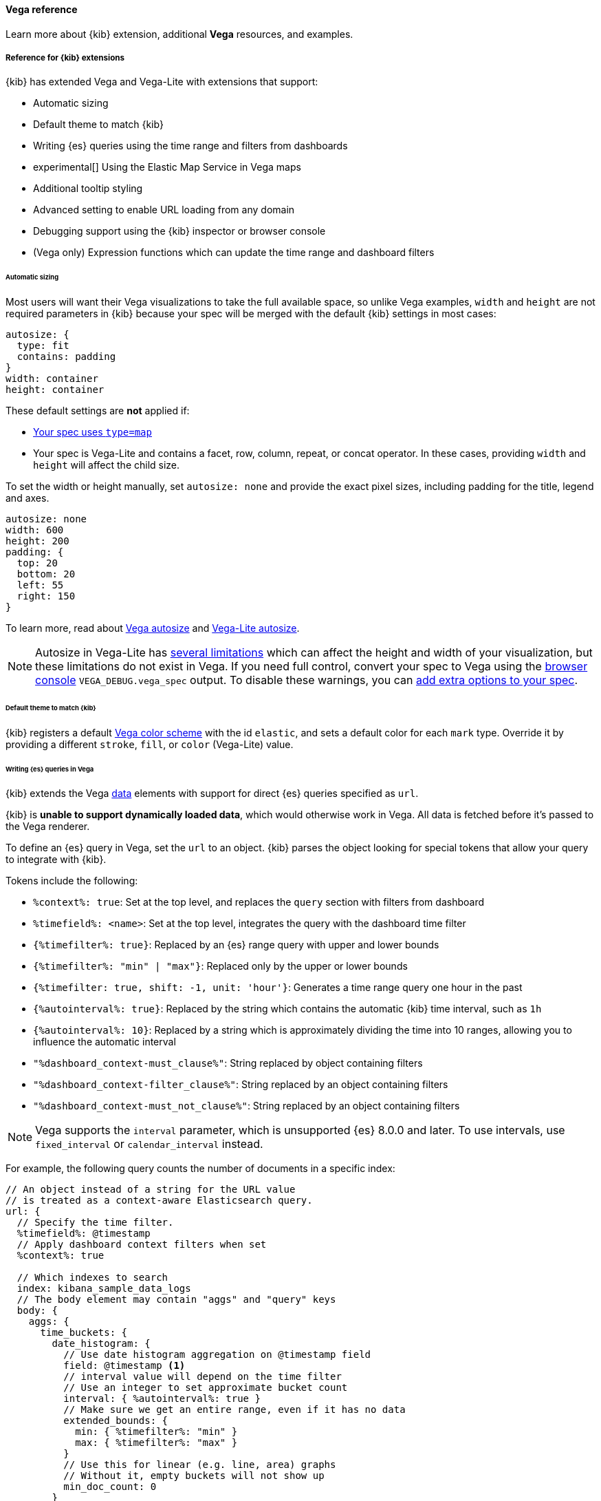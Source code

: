 [[vega-reference]]
==== Vega reference

Learn more about {kib} extension, additional *Vega* resources, and examples.

[float]
[[reference-for-kibana-extensions]]
===== Reference for {kib} extensions

{kib} has extended Vega and Vega-Lite with extensions that support:

* Automatic sizing
* Default theme to match {kib}
* Writing {es} queries using the time range and filters from dashboards
* experimental[] Using the Elastic Map Service in Vega maps
* Additional tooltip styling
* Advanced setting to enable URL loading from any domain
* Debugging support using the {kib} inspector or browser console
* (Vega only) Expression functions which can update the time range and dashboard filters

[float]
[[vega-sizing-and-positioning]]
====== Automatic sizing

Most users will want their Vega visualizations to take the full available space, so unlike
Vega examples, `width` and `height` are not required parameters in {kib} because your
spec will be merged with the default {kib} settings in most cases:

```
autosize: {
  type: fit
  contains: padding
}
width: container
height: container
```

These default settings are *not* applied if:

* <<vega-with-a-map, Your spec uses `type=map`>>
* Your spec is Vega-Lite and contains a facet, row, column, repeat, or concat operator. In these
cases, providing `width` and `height` will affect the child size.

To set the width or height manually, set `autosize: none` and provide the exact pixel sizes, including
padding for the title, legend and axes.

```
autosize: none
width: 600
height: 200
padding: {
  top: 20
  bottom: 20
  left: 55
  right: 150
}
```

To learn more, read about
https://vega.github.io/vega/docs/specification/#autosize[Vega autosize]
and https://vega.github.io/vega-lite/docs/size.html[Vega-Lite autosize].

NOTE: Autosize in Vega-Lite has https://vega.github.io/vega-lite/docs/size.html#limitations[several limitations]
which can affect the height and width of your visualization, but these limitations do not exist in Vega.
If you need full control, convert your spec to Vega using the <<vega-browser-debugging-console, browser console>>
`VEGA_DEBUG.vega_spec` output.
To disable these warnings, you can <<vega-additional-configuration-options, add extra options to your spec>>.

[float]
[[vega-theme]]
====== Default theme to match {kib}

{kib} registers a default https://vega.github.io/vega/docs/schemes/[Vega color scheme]
with the id `elastic`, and sets a default color for each `mark` type.
Override it by providing a different `stroke`, `fill`, or `color` (Vega-Lite) value.

[float]
[[vega-queries]]
====== Writing {es} queries in Vega

{kib} extends the Vega https://vega.github.io/vega/docs/data/[data] elements
with support for direct {es} queries specified as `url`.

{kib} is **unable to support dynamically loaded data**,
which would otherwise work in Vega. All data is fetched before it's passed to
the Vega renderer.

To define an {es} query in Vega, set the `url` to an object. {kib} parses
the object looking for special tokens that allow your query to integrate with {kib}.

Tokens include the following:

* `%context%: true`: Set at the top level, and replaces the `query` section with filters from dashboard
* `%timefield%: <name>`: Set at the top level, integrates the query with the dashboard time filter
* `{%timefilter%: true}`: Replaced by an {es} range query with upper and lower bounds
* `{%timefilter%: "min" | "max"}`: Replaced only by the upper or lower bounds
* `{%timefilter: true, shift: -1, unit: 'hour'}`: Generates a time range query one hour in the past
* `{%autointerval%: true}`: Replaced by the string which contains the automatic {kib} time interval, such as `1h`
* `{%autointerval%: 10}`: Replaced by a string which is approximately dividing the time into 10 ranges, allowing
  you to influence the automatic interval
* `"%dashboard_context-must_clause%"`: String replaced by object containing filters
* `"%dashboard_context-filter_clause%"`: String replaced by an object containing filters
* `"%dashboard_context-must_not_clause%"`: String replaced by an object containing filters

NOTE: Vega supports the `interval` parameter, which is unsupported {es} 8.0.0 and later. To use intervals, use `fixed_interval` or `calendar_interval` instead.

For example, the following query counts the number of documents in a specific index:

[source,yaml]
----
// An object instead of a string for the URL value
// is treated as a context-aware Elasticsearch query.
url: {
  // Specify the time filter.
  %timefield%: @timestamp
  // Apply dashboard context filters when set
  %context%: true

  // Which indexes to search
  index: kibana_sample_data_logs
  // The body element may contain "aggs" and "query" keys
  body: {
    aggs: {
      time_buckets: {
        date_histogram: {
          // Use date histogram aggregation on @timestamp field
          field: @timestamp <1>
          // interval value will depend on the time filter
          // Use an integer to set approximate bucket count
          interval: { %autointerval%: true }
          // Make sure we get an entire range, even if it has no data
          extended_bounds: {
            min: { %timefilter%: "min" }
            max: { %timefilter%: "max" }
          }
          // Use this for linear (e.g. line, area) graphs
          // Without it, empty buckets will not show up
          min_doc_count: 0
        }
      }
    }
    // Speed up the response by only including aggregation results
    size: 0
  }
}
----

<1> `@timestamp` &mdash; Filters the time range and breaks it into histogram
buckets.

The full result includes the following structure:

[source,yaml]
----
{
  "aggregations": {
    "time_buckets": {
      "buckets": [{
          "key_as_string": "2015-11-30T22:00:00.000Z",
          "key": 1448920800000,<1>
          "doc_count": 28
        }, {
          "key_as_string": "2015-11-30T23:00:00.000Z",
          "key": 1448924400000, <1>
          "doc_count": 330
        }, ...
----

<1> `"key"` &mdash; The unix timestamp you can use without conversions by the
Vega date expressions.

For most visualizations, you only need the list of bucket values. To focus on
only the data you need, use `format: {property: "aggregations.time_buckets.buckets"}`.

Specify a query with individual range and dashboard context. The query is
equivalent to `"%context%": true, "%timefield%": "@timestamp"`,
except that the time range is shifted back by 10 minutes:

[source,yaml]
----
{
  body: {
    query: {
      bool: {
        must: [
          // This string will be replaced
          // with the auto-generated "MUST" clause
          "%dashboard_context-must_clause%"
          {
            range: {
              // apply timefilter (upper right corner)
              // to the @timestamp variable
              @timestamp: {
                // "%timefilter%" will be replaced with
                // the current values of the time filter
                // (from the upper right corner)
                "%timefilter%": true
                // Only work with %timefilter%
                // Shift current timefilter by 10 units back
                shift: 10
                // week, day (default), hour, minute, second
                unit: minute
              }
            }
          }
        ]
        must_not: [
          // This string will be replaced with
          // the auto-generated "MUST-NOT" clause
          "%dashboard_context-must_not_clause%"
        ]
        filter: [
          // This string will be replaced
          // with the auto-generated "FILTER" clause
          "%dashboard_context-filter_clause%"
        ]
      }
    }
  }
}
----

NOTE: When using `"%context%": true` or defining a value for `"%timefield%"` the body cannot contain a query. To customize the query within the VEGA specification (e.g. add an additional filter, or shift the timefilter), define your query and use the placeholders as in the example above. The placeholders will be replaced by the actual context of the dashboard or visualization once parsed.

The `"%timefilter%"` can also be used to specify a single min or max
value. The date_histogram's `extended_bounds` can be set
with two values - min and max. Instead of hardcoding a value, you may
use `"min": {"%timefilter%": "min"}`, which will be replaced with the
beginning of the current time range. The `shift` and `unit` values are
also supported. The `"interval"` can also be set dynamically, depending
on the currently picked range: `"interval": {"%autointerval%": 10}` will
try to get about 10-15 data points (buckets).

[float]
[[vega-esmfiles]]
===== Access Elastic Map Service files

experimental[] Access the Elastic Map Service files via the same mechanism:

[source,yaml]
----
url: {
  // "type" defaults to "elasticsearch" otherwise
  %type%: emsfile
  // Name of the file, exactly as in the Region map visualization
  name: World Countries
}
// The result is a geojson file, get its features to use
// this data source with the "shape" marks
// https://vega.github.io/vega/docs/marks/shape/
format: {property: "features"}
----

[float]
[[vega-with-a-map]]
==== Vega with a Map

experimental[] To enable *Maps*, the graph must specify `type=map` in the host configuration:

[source,yaml]
----
{
  "config": {
    "kibana": {
      "type": "map",

      // Initial map position
      "latitude": 40.7,   // default 0
      "longitude": -74,   // default 0
      "zoom": 7,          // default 2

      // Defaults to 'true', disables the base map layer.
      "mapStyle": false,

      // When 'mapStyle' is 'undefined' or 'true', sets the EMS-layer for the map.
      // May either be: "road_map", "road_map_desaturated", "dark_map".
      // If 'emsTileServiceId' is 'undefined', it falls back to the auto-switch-dark-light behavior.
      "emsTileServiceId": "road_map",

      // default 0
      "minZoom": 5,

      // defaults to the maximum for the given style,
      // or 25 when base is disabled
      "maxZoom": 13,

      // Defaults to 'true', shows +/- buttons to zoom in/out
      "zoomControl": false,

      // Defaults to 'false', disables mouse wheel zoom. If set to
      // 'true', map may zoom unexpectedly while scrolling dashboard
      "scrollWheelZoom": false,

      // When false, repaints on each move frame.
      // Makes the graph slower when moving the map
      "delayRepaint": true, // default true
    }
  },
  /* the rest of Vega JSON */
}
----

The visualization automatically injects a `"projection"`, which you can use to
calculate the position of all geo-aware marks.
Additionally, you can use `latitude`, `longitude`, and `zoom` signals.
These signals can be used in the graph, or can be updated to modify the
position of the map.

experimental[] You can use the *Vega* https://vega.github.io/vega/docs/data/[data] element to access https://www.elastic.co/elastic-maps-service[Elastic Maps Service (EMS)] vector shapes of administrative boundaries in your Vega map by setting `url.data` to `emsFile`:

[source,yaml]
----
url: {
  // "type" defaults to "elasticsearch" otherwise
  %type%: emsfile
  // Name of the file, exactly as in the Region map visualization
  name: World Countries
}
// The result is a geojson file, get its features to use
// this data source with the "shape" marks
// https://vega.github.io/vega/docs/marks/shape/
format: {property: "features"}
----

[float]
[[vega-tooltip]]
====== Additional tooltip styling

{kib} has installed the https://vega.github.io/vega-lite/docs/tooltip.html[Vega tooltip plugin],
so tooltips can be defined in the ways documented there. Beyond that, {kib} also supports
a configuration option for changing the tooltip position and padding:

```js
{
  config: {
    kibana: {
      tooltips: {
        position: 'top',
        padding: 15,
        textTruncate: true,
      }
    }
  }
}
```

[float]
[[vega-url-loading]]
====== Enable URL loading from any domain

*Vega* can load data from any URL. To enable, set `vis_type_vega.enableExternalUrls: true` in `kibana.yml`,
then restart {kib}.

The files that the external URLs load must allow https://developer.mozilla.org/en-US/docs/Web/HTTP/CORS[CORS].
The remote URL must include `Access-Control-Allow-Origin`, which allows requests from the {kib} URL.


[float]
[[vega-inspector]]
====== Vega Inspector
Use the contextual *Inspect* tool to gain insights into different elements. 

[float]
[[inspect-elasticsearch-requests]]
====== Inspect {es} requests

*Vega* uses the {ref}/search-search.html[{es} search API] to get documents and aggregation
results from {es}. To troubleshoot these requests, click *Inspect*, which shows the most recent requests.
In case your specification has more than one request, you can switch between the views using the *View* dropdown.

[role="screenshot"]
image::images/vega_tutorial_inspect_requests.png[]

[float]
[[vega-debugging]]
===== Vega debugging

With the *Vega debug* view, you can inspect the *Data sets* and *Signal Values* runtime data.

The runtime data is read from the
https://vega.github.io/vega/docs/api/debugging/#scope[runtime scope].

[role="screenshot"]
image::images/vega_tutorial_inspect_data_sets.png[]

To debug more complex specs, access to the `view` variable.  For more information, refer to
the <<vega-browser-debugging-console, Vega browser debugging process>>.

[float]
[[asking-for-help-with-a-vega-spec]]
====== Asking for help with a Vega spec

Because of the dynamic nature of the data in {es}, it is hard to help you with
*Vega* specs unless you can share a dataset. To do this, click *Inspect*, select the *Vega debug* view,
then select *Spec*.

[role="screenshot"]
image::images/vega_tutorial_getting_help.png[]

To copy the response, click *Copy to clipboard*. Paste the copied data to
https://gist.github.com/[gist.github.com], possibly with a .json extension. Use the [raw] button,
and share that when asking for help.

[float]
[[vega-browser-debugging-console]]
===== Browser debugging console

experimental[] Use browser debugging tools (for example, F12 or Ctrl+Shift+J in Chrome) to
inspect the `VEGA_DEBUG` variable:

* `view` &mdash; Access to the Vega View object. See https://vega.github.io/vega/docs/api/debugging/[Vega Debugging Guide]
on how to inspect data and signals at runtime. For Vega-Lite,
`VEGA_DEBUG.view.data('source_0')` gets the pre-transformed data, and `VEGA_DEBUG.view.data('data_0')`
gets the encoded data. For Vega, it uses the data name as defined in your Vega spec.

* `vega_spec` &mdash; Vega JSON graph specification after some modifications by {kib}. In case
of Vega-Lite, this is the output of the Vega-Lite compiler.

* `vegalite_spec` &mdash; If this is a Vega-Lite graph, JSON specification of the graph before
Vega-Lite compilation.

[float]
[[vega-expression-functions]]
===== (Vega only) Expression functions which can update the time range and dashboard filters

{kib} has extended the Vega expression language with these functions. 
These functions will trigger new data to be fetched, which by default will reset Vega signals. 
To keep signal values set `restoreSignalValuesOnRefresh: true` in the Vega config.

```js
/**
  * @param {object} query Elastic Query DSL snippet, as used in the query DSL editor
  * @param {string} [index] as defined in Kibana, or default if missing
  */
kibanaAddFilter(query, index)

/**
  * @param {object} query Elastic Query DSL snippet, as used in the query DSL editor
  * @param {string} [index] as defined in Kibana, or default if missing
  */
kibanaRemoveFilter(query, index)

kibanaRemoveAllFilters()

/**
  * Update dashboard time filter to the new values
  * @param {number|string|Date} start
  * @param {number|string|Date} end
  */
kibanaSetTimeFilter(start, end)
```

[float]
[[vega-additional-configuration-options]]
===== Additional configuration options

[source,yaml]
----
{
  config: {
    kibana: {
      // Placement of the Vega-defined signal bindings.
      // Can be `left`, `right`, `top`, or `bottom` (default).
      controlsLocation: top
      // Can be `vertical` or `horizontal` (default).
      controlsDirection: vertical
      // If true, hides most of Vega and Vega-Lite warnings
      hideWarnings: true
      // Vega renderer to use: `svg` or `canvas` (default)
      renderer: canvas
      // Defaults to 'false', restores Vega signal values on refresh
      restoreSignalValuesOnRefresh: false
    }
  }
}
----

[float]
[[vega-notes]]
[[resources-and-examples]]
==== Resources and examples

To learn more about Vega and Vega-Lite, refer to the resources and examples.

[float]
[[vega-editor]]
===== Vega editor
The https://vega.github.io/editor/[Vega Editor] includes examples for Vega & Vega-Lite, but does not support any
{kib}-specific features like {es} requests and interactive base maps.

[float]
[[vega-lite-resources]]
===== Vega-Lite resources
* https://vega.github.io/vega-lite/tutorials/getting_started.html[Tutorials]
* https://vega.github.io/vega-lite/docs/[Docs]
* https://vega.github.io/vega-lite/examples/[Examples]

[float]
[[vega-resources]]
===== Vega resources
* https://vega.github.io/vega/tutorials/[Tutorials]
* https://vega.github.io/vega/docs/[Docs]
* https://vega.github.io/vega/examples/[Examples]

TIP: When you use the examples in {kib}, you may
need to modify the "data" section to use absolute URL. For example,
replace `"url": "data/world-110m.json"` with
`"url": "https://vega.github.io/editor/data/world-110m.json"`.
